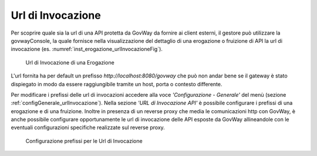 .. _urlInvocazione:

Url di Invocazione
------------------

Per scoprire quale sia la url di una API protetta da GovWay da fornire
ai client esterni, il gestore può utilizzare la govwayConsole, la quale
fornisce nella visualizzazione del dettaglio di una erogazione o
fruizione di API la url di invocazione (es. :numref:`inst_erogazione_urlInvocazioneFig`).

    .. _urlInvocazioneFig:
    
    .. figure:: ../_figure_installazione/govwayConsole_erogazione_urlInvocazione.png
        :scale: 100%
        :align: center
	:name: inst_erogazione_urlInvocazioneFig

        Url di Invocazione di una Erogazione

L'url fornita ha per default un prefisso *http://localhost:8080/govway*
che può non andar bene se il gateway è stato dispiegato in modo da
essere raggiungibile tramite un host, porta o contesto differente.

Per modificare i prefissi delle url di invocazioni accedere alla voce
*'Configurazione - Generale'* del menù (sezione :ref:`configGenerale_urlInvocazione`). Nella sezione *'URL di Invocazione API'* è possibile configurare i prefissi di una erogazione e di una
fruizione. Inoltre in presenza di un reverse proxy che media le comunicazioni http con GovWay, è anche possibile configurare opportunamente le url di invocazione delle API esposte da GovWay allineandole con le eventuali configurazioni specifiche realizzate sul reverse proxy.


    .. figure:: ../_figure_installazione/govwayConsole_urlInvocazione.png
        :scale: 100%
        :align: center
	:name: inst_urlInvocazioneFig

        Configurazione prefissi per le Url di Invocazione
